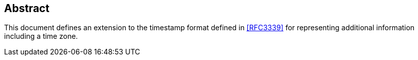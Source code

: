 [abstract]
== Abstract
This document defines an extension to the timestamp format defined in
<<RFC3339>> for representing additional information including a time zone.
